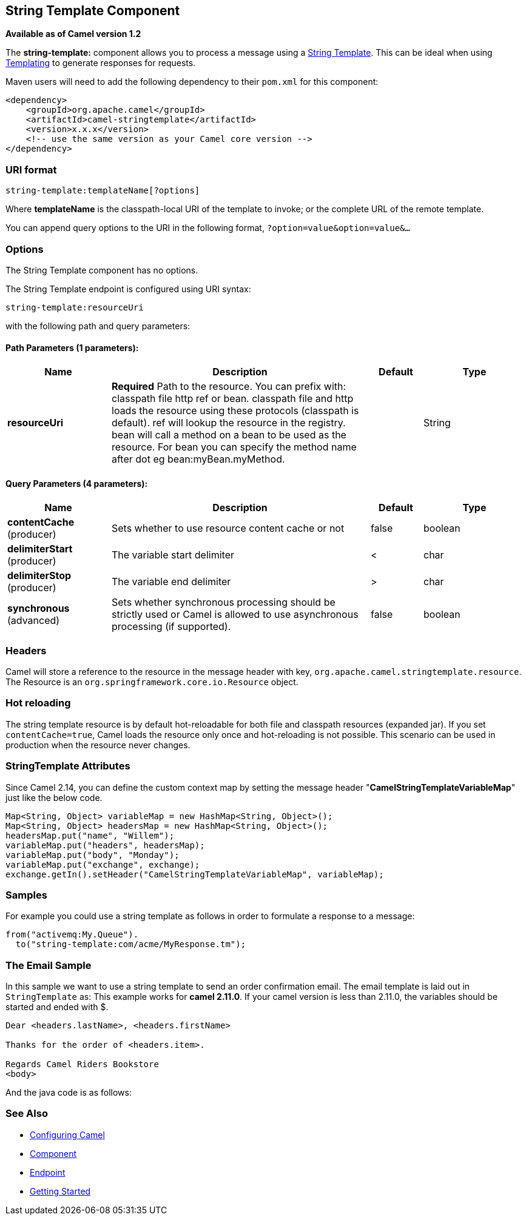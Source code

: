 [[string-template-component]]
== String Template Component

*Available as of Camel version 1.2*

The *string-template:* component allows you to process a message using a
http://www.stringtemplate.org/[String Template]. This can be ideal when
using link:templating.html[Templating] to generate responses for
requests.

Maven users will need to add the following dependency to their `pom.xml`
for this component:

[source,xml]
------------------------------------------------------------
<dependency>
    <groupId>org.apache.camel</groupId>
    <artifactId>camel-stringtemplate</artifactId>
    <version>x.x.x</version>
    <!-- use the same version as your Camel core version -->
</dependency>
------------------------------------------------------------

### URI format

[source,java]
--------------------------------------
string-template:templateName[?options]
--------------------------------------

Where *templateName* is the classpath-local URI of the template to
invoke; or the complete URL of the remote template.

You can append query options to the URI in the following format,
`?option=value&option=value&...`

### Options


// component options: START
The String Template component has no options.
// component options: END



// endpoint options: START
The String Template endpoint is configured using URI syntax:

----
string-template:resourceUri
----

with the following path and query parameters:

==== Path Parameters (1 parameters):

[width="100%",cols="2,5,^1,2",options="header"]
|===
| Name | Description | Default | Type
| *resourceUri* | *Required* Path to the resource. You can prefix with: classpath file http ref or bean. classpath file and http loads the resource using these protocols (classpath is default). ref will lookup the resource in the registry. bean will call a method on a bean to be used as the resource. For bean you can specify the method name after dot eg bean:myBean.myMethod. |  | String
|===

==== Query Parameters (4 parameters):

[width="100%",cols="2,5,^1,2",options="header"]
|===
| Name | Description | Default | Type
| *contentCache* (producer) | Sets whether to use resource content cache or not | false | boolean
| *delimiterStart* (producer) | The variable start delimiter | < | char
| *delimiterStop* (producer) | The variable end delimiter | > | char
| *synchronous* (advanced) | Sets whether synchronous processing should be strictly used or Camel is allowed to use asynchronous processing (if supported). | false | boolean
|===
// endpoint options: END


### Headers

Camel will store a reference to the resource in the message header with
key, `org.apache.camel.stringtemplate.resource`. The Resource is an
`org.springframework.core.io.Resource` object.

### Hot reloading

The string template resource is by default hot-reloadable for both file
and classpath resources (expanded jar). If you set `contentCache=true`,
Camel loads the resource only once and hot-reloading is not possible.
This scenario can be used in production when the resource never changes.

### StringTemplate Attributes

Since Camel 2.14, you can define the custom context map by setting the
message header "*CamelStringTemplateVariableMap*" just like the below
code.

[source,java]
--------------------------------------------------------------------------
Map<String, Object> variableMap = new HashMap<String, Object>();
Map<String, Object> headersMap = new HashMap<String, Object>();
headersMap.put("name", "Willem");
variableMap.put("headers", headersMap);
variableMap.put("body", "Monday");
variableMap.put("exchange", exchange);
exchange.getIn().setHeader("CamelStringTemplateVariableMap", variableMap);
--------------------------------------------------------------------------

### Samples

For example you could use a string template as follows in order to
formulate a response to a message:

[source,java]
-----------------------------------------------
from("activemq:My.Queue").
  to("string-template:com/acme/MyResponse.tm");
-----------------------------------------------

### The Email Sample

In this sample we want to use a string template to send an order
confirmation email. The email template is laid out in `StringTemplate`
as: This example works for *camel 2.11.0*. If your camel version is less
than 2.11.0, the variables should be started and ended with $.

[source,java]
--------------------------------------------
Dear <headers.lastName>, <headers.firstName>

Thanks for the order of <headers.item>.

Regards Camel Riders Bookstore
<body>
--------------------------------------------

And the java code is as follows:

### See Also

* link:configuring-camel.html[Configuring Camel]
* link:component.html[Component]
* link:endpoint.html[Endpoint]
* link:getting-started.html[Getting Started]